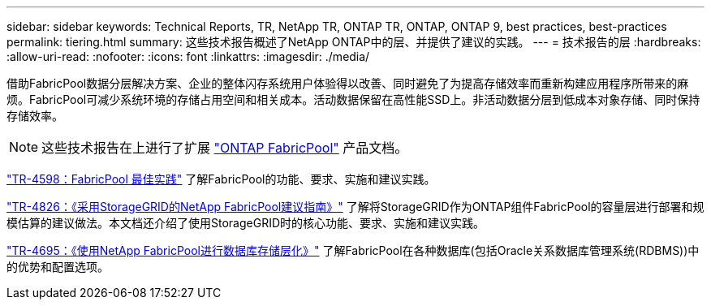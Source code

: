 ---
sidebar: sidebar 
keywords: Technical Reports, TR, NetApp TR, ONTAP TR, ONTAP, ONTAP 9, best practices, best-practices 
permalink: tiering.html 
summary: 这些技术报告概述了NetApp ONTAP中的层、并提供了建议的实践。 
---
= 技术报告的层
:hardbreaks:
:allow-uri-read: 
:nofooter: 
:icons: font
:linkattrs: 
:imagesdir: ./media/


[role="lead"]
借助FabricPool数据分层解决方案、企业的整体闪存系统用户体验得以改善、同时避免了为提高存储效率而重新构建应用程序所带来的麻烦。FabricPool可减少系统环境的存储占用空间和相关成本。活动数据保留在高性能SSD上。非活动数据分层到低成本对象存储、同时保持存储效率。

[NOTE]
====
这些技术报告在上进行了扩展 link:https://docs.netapp.com/us-en/ontap/fabricpool/index.html["ONTAP FabricPool"] 产品文档。

====
link:https://www.netapp.com/pdf.html?item=/media/17239-tr4598.pdf["TR-4598：FabricPool 最佳实践"^]
了解FabricPool的功能、要求、实施和建议实践。

link:https://www.netapp.com/pdf.html?item=/media/19403-tr-4826.pdf["TR-4826：《采用StorageGRID的NetApp FabricPool建议指南》"^]
了解将StorageGRID作为ONTAP组件FabricPool的容量层进行部署和规模估算的建议做法。本文档还介绍了使用StorageGRID时的核心功能、要求、实施和建议实践。

link:https://www.netapp.com/pdf.html?item=/media/9138-tr4695.pdf["TR-4695：《使用NetApp FabricPool进行数据库存储层化》"^]
了解FabricPool在各种数据库(包括Oracle关系数据库管理系统(RDBMS))中的优势和配置选项。
